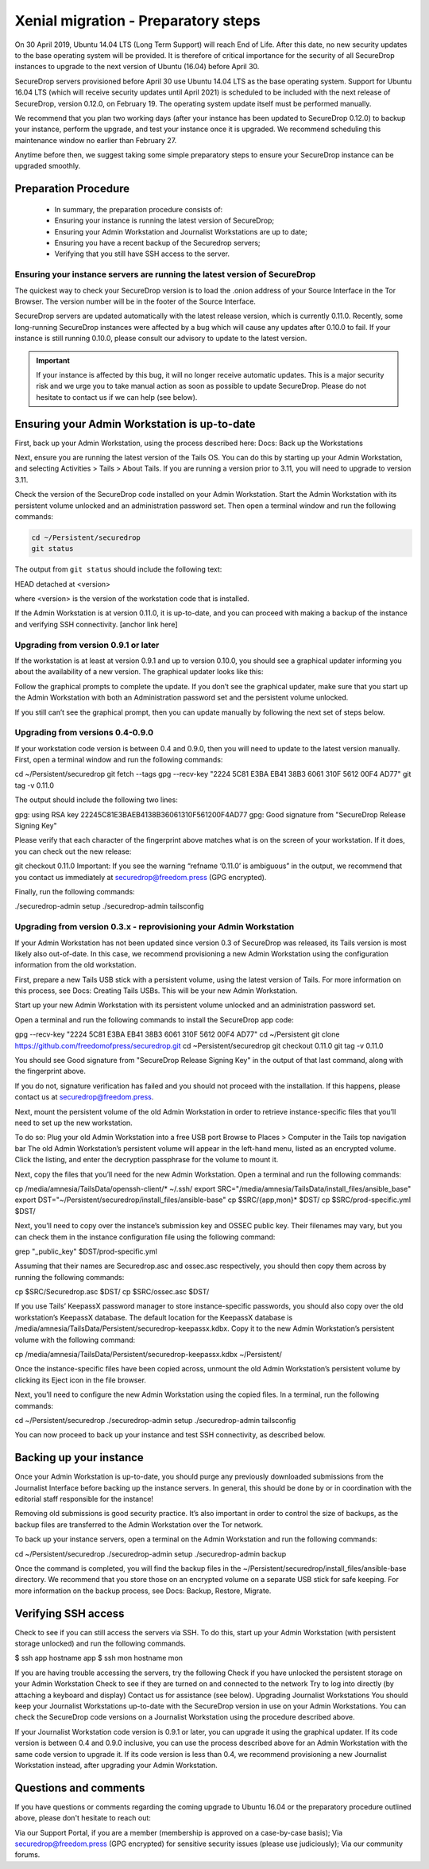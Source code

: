 Xenial migration - Preparatory steps
====================================
On 30 April 2019, Ubuntu 14.04 LTS (Long Term Support) will reach End of Life. After this date, no new security updates to the base operating system will be provided. It is therefore of critical importance for the security of all SecureDrop instances to upgrade to the next version of Ubuntu (16.04) before April 30.

SecureDrop servers provisioned before April 30 use Ubuntu 14.04 LTS as the base operating system. Support for Ubuntu 16.04 LTS (which will receive security updates until April 2021) is scheduled to be included with the next release of SecureDrop, version 0.12.0, on February 19. The operating system update itself must be performed manually.

We recommend that you plan two working days (after your instance has been updated to SecureDrop 0.12.0) to backup your instance, perform the upgrade, and test your instance once it is upgraded. We recommend scheduling this maintenance window no earlier than February 27.

Anytime before then, we suggest taking some simple preparatory steps to ensure your SecureDrop instance can be upgraded smoothly.

Preparation Procedure
---------------------

 * In summary, the preparation procedure consists of:
 * Ensuring your instance is running the latest version of SecureDrop;
 * Ensuring your Admin Workstation and Journalist Workstations are up to date;
 * Ensuring you have a recent backup of the Securedrop servers;
 * Verifying that you still have SSH access to the server.

Ensuring your instance servers are running the latest version of SecureDrop
~~~~~~~~~~~~~~~~~~~~~~~~~~~~~~~~~~~~~~~~~~~~~~~~~~~~~~~~~~~~~~~~~~~~~~~~~~~

The quickest way to check your SecureDrop version is to load the .onion address of your Source Interface in the Tor Browser. The version number will be in the footer of the Source Interface.

SecureDrop servers are updated automatically with the latest release version, which is currently 0.11.0. Recently, some long-running SecureDrop instances were affected by a bug which will cause any updates after 0.10.0 to fail. If your instance is still running 0.10.0, please consult our advisory to update to the latest version.

.. important::
 If your instance is affected by this bug, it will no longer receive automatic updates. This is a major security risk and we urge you to take manual action as soon as possible to update SecureDrop. Please do not hesitate to contact us if we can help (see below).

Ensuring your Admin Workstation is up-to-date
---------------------------------------------

First, back up your Admin Workstation, using the process described here: 
Docs: Back up the Workstations

Next, ensure you are running the latest version of the Tails OS. You can do this by starting up your Admin Workstation, and selecting Activities > Tails > About Tails. If you are running a version prior to 3.11, you will need to upgrade to version 3.11. 

Check the version of the SecureDrop code installed on your Admin Workstation. Start the Admin Workstation with its persistent volume unlocked and an administration password set.  Then open a terminal window and run the following commands:

.. code:: sh

  cd ~/Persistent/securedrop
  git status

The output from ``git status`` should include the following text:

HEAD detached at <version>

where <version> is  the version of the workstation code that is installed.

If the Admin Workstation is at version 0.11.0, it is up-to-date, and you can proceed with making a backup of the instance and verifying SSH connectivity. [anchor link here]

Upgrading from version 0.9.1 or later
~~~~~~~~~~~~~~~~~~~~~~~~~~~~~~~~~~~~~
If the workstation is at least at version 0.9.1 and up to version 0.10.0, you should see a graphical updater informing you about the availability of a new version. The graphical updater looks like this:


Follow the graphical prompts to complete the update. If you don’t see the graphical updater, make sure that you start up the Admin Workstation with both an Administration password set and the persistent volume unlocked.

If you still can’t see the graphical prompt, then you can update manually by following the next set of steps below.

Upgrading from versions 0.4-0.9.0
~~~~~~~~~~~~~~~~~~~~~~~~~~~~~~~~~

If your workstation code version is between 0.4 and 0.9.0, then you will need to update to the latest version manually. First, open a terminal window and run the following commands:

cd ~/Persistent/securedrop
git fetch --tags
gpg --recv-key "2224 5C81 E3BA EB41 38B3 6061 310F 5612 00F4 AD77"
git tag -v 0.11.0

The output should include the following two lines:

gpg:                using RSA key 22245C81E3BAEB4138B36061310F561200F4AD77
gpg: Good signature from "SecureDrop Release Signing Key"

Please verify that each character of the fingerprint above matches what is on the screen of your workstation. If it does, you can check out the new release:

git checkout 0.11.0
Important: If you see the warning “refname ‘0.11.0’ is ambiguous” in the output, we recommend that you contact us immediately at securedrop@freedom.press (GPG encrypted).

Finally, run the following commands:

./securedrop-admin setup
./securedrop-admin tailsconfig

Upgrading from version 0.3.x - reprovisioning your Admin Workstation
~~~~~~~~~~~~~~~~~~~~~~~~~~~~~~~~~~~~~~~~~~~~~~~~~~~~~~~~~~~~~~~~~~~~

If your Admin Workstation has not been updated since version 0.3 of SecureDrop was released, its Tails version is most likely also out-of-date. In this case, we recommend provisioning a new Admin Workstation using the configuration information from the old workstation.

First, prepare a new Tails USB stick with a persistent volume, using the latest version of Tails. For more information on this process, see Docs: Creating Tails USBs. This will be your new Admin Workstation.

Start up your new Admin Workstation with its persistent volume unlocked and an administration password set.

Open a terminal and run the following commands to install the SecureDrop app code:

gpg --recv-key "2224 5C81 E3BA EB41 38B3 6061 310F 5612 00F4 AD77"
cd ~/Persistent
git clone https://github.com/freedomofpress/securedrop.git
cd ~Persistent/securedrop
git checkout 0.11.0
git tag -v 0.11.0


You should see Good signature from "SecureDrop Release Signing Key" in the output of that last command, along with the fingerprint above.

If you do not, signature verification has failed and you should not proceed with the installation. If this happens, please contact us at securedrop@freedom.press.

Next, mount the persistent volume of the old Admin Workstation in order to retrieve instance-specific files that you’ll need to set up the new workstation.

To do so:
Plug your old Admin Workstation into a free USB port
Browse to Places > Computer in the Tails top navigation bar
The old Admin Workstation’s persistent volume will appear in the left-hand menu, listed as an encrypted volume. Click the listing, and enter the decryption passphrase for the volume to mount it.

Next, copy the files that you’ll need for the new Admin Workstation. Open a terminal and run the following commands:

cp /media/amnesia/TailsData/openssh-client/* ~/.ssh/
export SRC="/media/amnesia/TailsData/install_files/ansible_base"
export DST="~/Persistent/securedrop/install_files/ansible-base"
cp $SRC/{app,mon}* $DST/
cp $SRC/prod-specific.yml $DST/

Next, you’ll need to copy over the instance’s submission key and OSSEC public key. Their filenames may vary, but you can check them in the instance configuration file using the following command:

grep "_public_key" $DST/prod-specific.yml

Assuming that their names are Securedrop.asc and ossec.asc respectively, you should then copy them across by running the following commands:

cp $SRC/Securedrop.asc $DST/
cp $SRC/ossec.asc $DST/

If you use Tails’ KeepassX password manager to store instance-specific passwords, you should also copy over the old workstation’s KeepassX database. 
The default location for the KeepassX database is /media/amnesia/TailsData/Persistent/securedrop-keepassx.kdbx. Copy it to the new Admin Workstation’s persistent volume with the following command:

cp /media/amnesia/TailsData/Persistent/securedrop-keepassx.kdbx ~/Persistent/

Once the instance-specific files have been copied across, unmount the old Admin Workstation’s persistent volume by clicking its Eject icon in the file browser.

Next, you’ll need to configure the new Admin Workstation using the copied files. In a terminal, run the following commands:

cd ~/Persistent/securedrop
./securedrop-admin setup
./securedrop-admin tailsconfig

You can now proceed to back up your instance and test SSH connectivity, as described below.

Backing up your instance
------------------------
Once your Admin Workstation is up-to-date, you should purge any previously downloaded submissions from the Journalist Interface before backing up the instance servers. In general, this should be done by or in coordination with the editorial staff responsible for the instance!

Removing old submissions is good security practice. It’s also important in order to control the size of backups, as the backup files are transferred to the Admin Workstation over the Tor network.

To back up your instance servers, open a terminal on the Admin Workstation and run the following commands:

cd ~/Persistent/securedrop
./securedrop-admin setup
./securedrop-admin backup

Once the command is completed, you will find the backup files in the ~/Persistent/securedrop/install_files/ansible-base directory. We recommend that you store those on an encrypted volume on a separate USB stick for safe keeping. For more information on the backup process, see Docs: Backup, Restore, Migrate.


Verifying SSH access
--------------------

Check to see if you can still access the servers via SSH. To do this, start up your Admin Workstation (with persistent storage unlocked) and run the following commands.

$ ssh app hostname
app
$ ssh mon hostname
mon

If you are having trouble accessing the servers, try the following
Check if you have unlocked the persistent storage on your Admin Workstation
Check to see if they are turned on and connected to the network
Try to log into directly (by attaching a keyboard and display)
Contact us for assistance (see below).
Upgrading Journalist Workstations
You should keep your Journalist Workstations up-to-date with the SecureDrop version in use on your Admin Workstations. You can check the SecureDrop code versions on a Journalist Workstation using the procedure described above.

If your Journalist Workstation code version is 0.9.1 or later, you can upgrade it using the graphical updater.
If its code version is between 0.4 and 0.9.0 inclusive, you can use the process described above for an Admin Workstation with the same code version to upgrade it.
If its code version is less than 0.4, we recommend provisioning a new Journalist Workstation instead, after upgrading your Admin Workstation.

Questions and comments
----------------------
If you have questions or comments regarding the coming upgrade to Ubuntu 16.04 or the preparatory procedure outlined above, please don't hesitate to reach out:

Via our Support Portal, if you are a member (membership is approved on a case-by-case basis);
Via securedrop@freedom.press (GPG encrypted) for sensitive security issues (please use judiciously);
Via our community forums.

